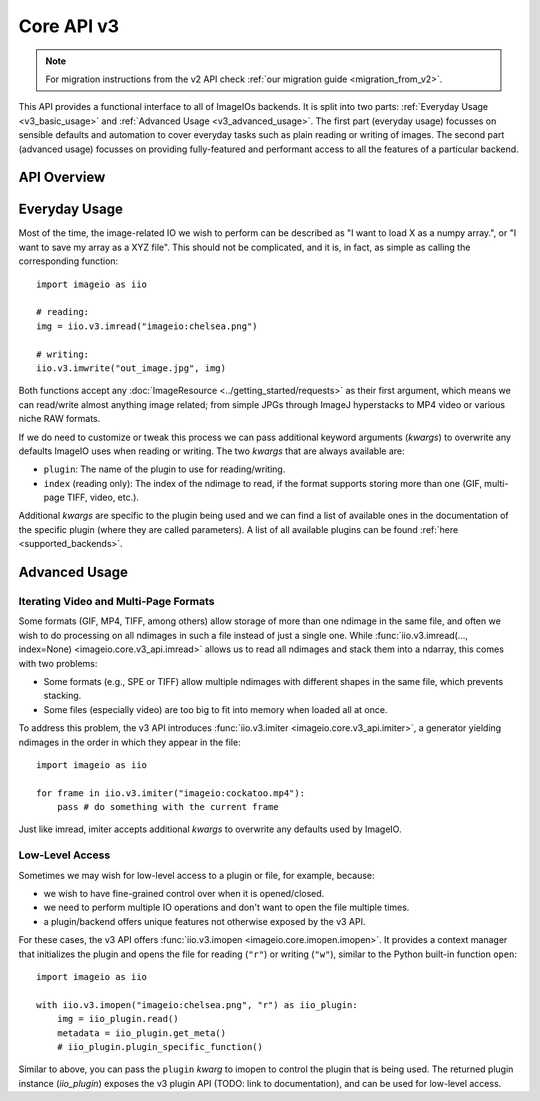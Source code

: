 -----------
Core API v3
-----------

.. py:currentmodule:: imageio.core.v3_api

.. note::
    For migration instructions from the v2 API check :ref:`our migration guide
    <migration_from_v2>`.

This API provides a functional interface to all of ImageIOs backends. It is
split into two parts: :ref:`Everyday Usage <v3_basic_usage>` and :ref:`Advanced
Usage <v3_advanced_usage>`. The first part (everyday usage) focusses on sensible
defaults and automation to cover everyday tasks such as plain reading or writing
of images. The second part (advanced usage) focusses on providing fully-featured
and performant access to all the features of a particular backend.

API Overview
------------

.. autosummary::
    :toctree: _core_v3/

    imageio.core.v3_api.imread
    imageio.core.v3_api.imwrite
    imageio.core.v3_api.imiter
    imageio.core.v3_api.imopen

.. _v3_basic_usage:

Everyday Usage
--------------

Most of the time, the image-related IO we wish to perform can be described as "I
want to load X as a numpy array.", or "I want to save my array as a XYZ file".
This should not be complicated, and it is, in fact, as simple as calling the
corresponding function::

    import imageio as iio

    # reading:
    img = iio.v3.imread("imageio:chelsea.png")
    
    # writing:
    iio.v3.imwrite("out_image.jpg", img)

Both functions accept any :doc:`ImageResource <../getting_started/requests>` as
their first argument, which means we can read/write almost anything image
related; from simple JPGs through ImageJ hyperstacks to MP4 video or various
niche RAW formats.

If we do need to customize or tweak this process we can pass additional keyword
arguments (`kwargs`) to overwrite any defaults ImageIO uses when reading or
writing. The two `kwargs` that are always available are:

- ``plugin``: The name of the plugin to use for reading/writing.
- ``index`` (reading only): The index of the ndimage to read, if the format
  supports storing more than one (GIF, multi-page TIFF, video, etc.).

Additional `kwargs` are specific to the plugin being used and we can find a list
of available ones in the documentation of the specific plugin (where they
are called parameters). A list of all available plugins can be found :ref:`here
<supported_backends>`.

.. _v3_advanced_usage:

Advanced Usage
--------------

Iterating Video and Multi-Page Formats
^^^^^^^^^^^^^^^^^^^^^^^^^^^^^^^^^^^^^^

Some formats (GIF, MP4, TIFF, among others) allow storage of more than one
ndimage in the same file, and often we wish to do processing on all ndimages in
such a file instead of just a single one. While :func:`iio.v3.imread(...,
index=None) <imageio.core.v3_api.imread>` allows us to read all ndimages and
stack them into a ndarray, this comes with two problems:

- Some formats (e.g., SPE or TIFF) allow multiple ndimages with different shapes
  in the same file, which prevents stacking.
- Some files (especially video) are
  too big to fit into memory when loaded all at once.

To address this problem, the v3 API introduces :func:`iio.v3.imiter
<imageio.core.v3_api.imiter>`, a generator yielding ndimages in the order in
which they appear in the file::

    import imageio as iio

    for frame in iio.v3.imiter("imageio:cockatoo.mp4"):
        pass # do something with the current frame

Just like imread, imiter accepts additional `kwargs` to overwrite any defaults
used by ImageIO.

Low-Level Access
^^^^^^^^^^^^^^^^

Sometimes we may wish for low-level access to a plugin or file, for example,
because:

- we wish to have fine-grained control over when it is opened/closed.
- we need to perform multiple IO operations and don't want to open the file
  multiple times.
- a plugin/backend offers unique features not otherwise exposed by the v3 API.

For these cases, the v3 API offers :func:`iio.v3.imopen
<imageio.core.imopen.imopen>`. It provides a context manager that initializes
the plugin and opens the file for reading (``"r"``) or writing (``"w"``),
similar to the Python built-in function ``open``::

    import imageio as iio

    with iio.v3.imopen("imageio:chelsea.png", "r") as iio_plugin:
        img = iio_plugin.read()
        metadata = iio_plugin.get_meta()
        # iio_plugin.plugin_specific_function()

Similar to above, you can pass the ``plugin`` `kwarg` to imopen to control the
plugin that is being used. The returned plugin instance (`iio_plugin`) exposes
the v3 plugin API (TODO: link to documentation), and can be used for low-level
access.
